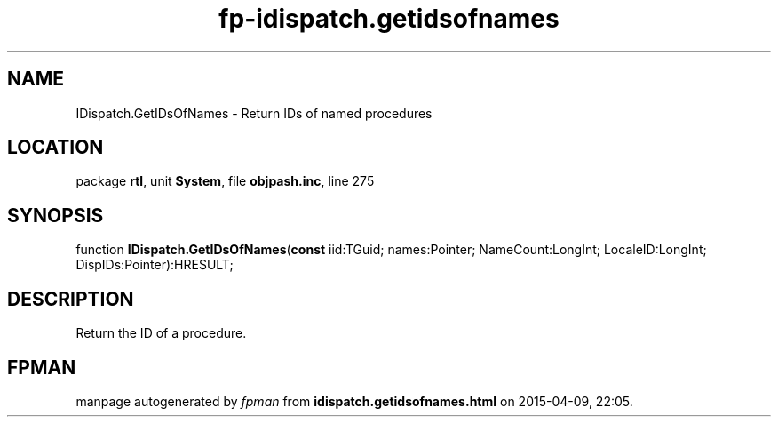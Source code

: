 .\" file autogenerated by fpman
.TH "fp-idispatch.getidsofnames" 3 "2014-03-14" "fpman" "Free Pascal Programmer's Manual"
.SH NAME
IDispatch.GetIDsOfNames - Return IDs of named procedures
.SH LOCATION
package \fBrtl\fR, unit \fBSystem\fR, file \fBobjpash.inc\fR, line 275
.SH SYNOPSIS
function \fBIDispatch.GetIDsOfNames\fR(\fBconst\fR iid:TGuid; names:Pointer; NameCount:LongInt; LocaleID:LongInt; DispIDs:Pointer):HRESULT;
.SH DESCRIPTION
Return the ID of a procedure.


.SH FPMAN
manpage autogenerated by \fIfpman\fR from \fBidispatch.getidsofnames.html\fR on 2015-04-09, 22:05.


